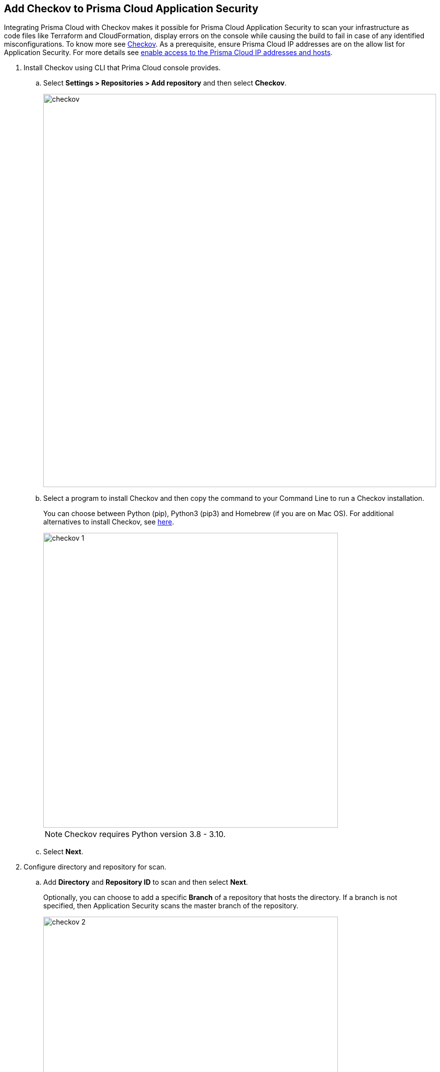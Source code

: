 :topic_type: task

[.task]
== Add Checkov to Prisma Cloud Application Security

Integrating Prisma Cloud with Checkov makes it possible for Prisma Cloud Application Security to scan your infrastructure as code files like Terraform and CloudFormation, display errors on the console while causing the build to fail in case of any identified misconfigurations.
To know more see https://www.checkov.io/2.Basics/Visualizing%20Checkov%20Output.html[Checkov].
As a prerequisite, ensure Prisma Cloud IP addresses are on the allow list for Application Security. For more details see https://docs.paloaltonetworks.com/prisma/prisma-cloud/prisma-cloud-admin/get-started-with-prisma-cloud/enable-access-prisma-cloud-console.html[enable access to the Prisma Cloud IP addresses and hosts].


[.procedure]

. Install Checkov using CLI that Prima Cloud console provides.

.. Select *Settings > Repositories > Add repository* and then select *Checkov*.
+
image::checkov.png[width=800]

.. Select a program to install Checkov and then copy the command to your Command Line to run a Checkov installation.
+
You can choose between Python (pip), Python3 (pip3) and Homebrew (if you are on Mac OS). For additional alternatives to install Checkov, see https://www.checkov.io/2.Basics/Installing%20Checkov.html[here].
+
image::checkov-1.png[width=600]
+
NOTE: Checkov requires Python version 3.8 - 3.10.

.. Select *Next*.

. Configure directory and repository for scan.

.. Add *Directory* and *Repository ID* to scan and then select *Next*.
+
Optionally, you can choose to add a specific *Branch* of a repository that hosts the directory. If a branch is not specified, then Application Security scans the master branch of the repository.
+
image::checkov-2.png[width=600]

. Trigger a Checkov run from the CLI.

.. Copy and paste the command to your command line and trigger a Checkov run, and then select *Done*.
+
image::checkov-3.png[width=600]
+
Your configured Checkov repositories will appear on the *Repositories* in *CI/CD Systems* view.
+
On your next Checkov scan, view the scan results on *Application Security > Projects* in *CI/CD Runs* view.


=== General Patterns for Using Checkov

When using Checkov in a pipeline or locally, here are some useful commands to get started.

[cols="1,2", options="header"]
|===

|Command
|Description

| `-d <directory>` or `-f <filepath>`
| Specifies the directory or files to be scanned.

|`--prisma-api-url <Prisma Stack API URL>` or `PRISMA_API_URL=<Prisma Stack API URL>`
| An environment variable to indicate the API URL for your stack. See https://prisma.pan.dev/api/cloud/api-urls/[here] for the URL or in the Checkov wizard.

| `--bc-api-key <PRISMA_ACCESS_KEY::PRISMA_SECRET_KEY>` or `BC_API_KEY=<PRISMA_ACCESS_KEY::PRISMA_SECRET_KEY>`
| An environment variable for your xref:../../generate-access-keys.adoc[Prisma Cloud credentials].

|===

For more Checkov CLI commands, see https://www.checkov.io/2.Basics/CLI%20Command%20Reference.html[CLI reference].

In this example you see the Checkov configuration to scan the root directory, synchronize results with the tenant in the App2 stack, repository ID org/repo `--repo-id org/repo` using xref:../../../risk-prevention/code/enforcement.adoc[Enforcement] to set the thresholds.

[source.shell]
----
export PRISMA_API_URL=https://api2.prismacloud.io
export BC_API_KEY=prismaaccesskey::prismasecretkey
checkov -d . --repo-id org/repo --use-enforcement-rules
----

For Windows, use:

[source.shell]
----
set PRISMA_API_URL=https://api2.prismacloud.io
set BC_API_KEY=prismaaccesskey::prismasecretkey
checkov -d . --repo-id org/repo --use-enforcement-rules
----
